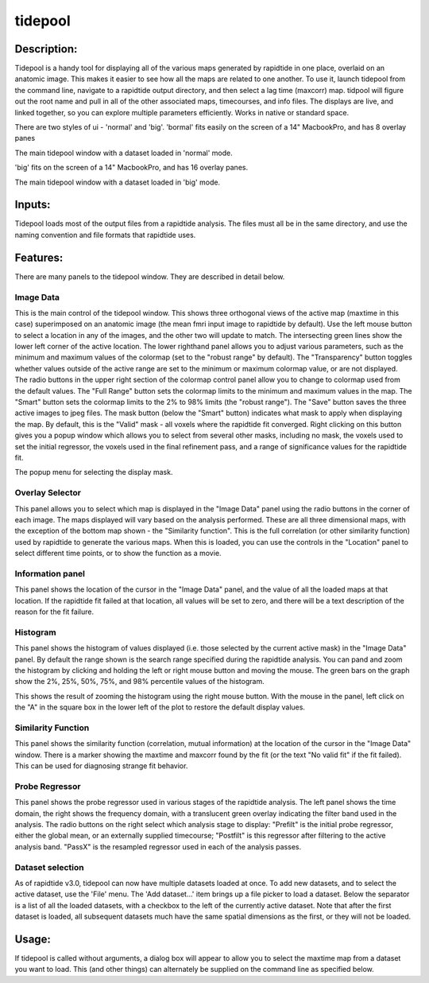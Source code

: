tidepool
--------

Description:
^^^^^^^^^^^^

Tidepool is a handy tool for displaying all of the various maps generated by rapidtide in one place,
overlaid on an anatomic image.  This makes it easier to see how all the maps are related to one another.
To use it, launch tidepool from the command line, navigate to a rapidtide output directory, and then select a
lag time (maxcorr) map.  tidpool will figure out the root name and pull in all of the other associated maps,
timecourses, and info files.  The displays are live, and linked together, so you can explore multiple
parameters efficiently.  Works in native or standard space.

There are two styles of ui - 'normal' and 'big'. 'bormal' fits easily on the screen of a 14" MacbookPro, and has
8 overlay panes

.. image:: images/tidepool_overview_normal.jpg
   :align: center

The main tidepool window with a dataset loaded in 'normal' mode.


'big' fits on the screen of a 14" MacbookPro, and has 16 overlay panes.

.. image:: images/tidepool_overview_big.jpg
   :align: center

The main tidepool window with a dataset loaded in 'big' mode.


Inputs:
^^^^^^^

Tidepool loads most of the output files from a rapidtide analysis.  The files must all be in the same
directory, and use the naming convention and file formats that rapidtide uses.

Features:
^^^^^^^^^

There are many panels to the tidepool window.  They are described in detail below.


Image Data
""""""""""

.. image:: images/tidepool_orthoimage.jpg
   :align: center


This is the main control of the tidepool window.  This shows three orthogonal views of the
active map (maxtime in this case) superimposed on an anatomic image (the mean fmri input
image to rapidtide by default).  Use the left mouse button to select a location in any
of the images, and the other two will update to match.  The intersecting green lines
show the lower left corner of the active location.  The lower righthand panel allows
you to adjust various parameters, such as the minimum and maximum values of the colormap
(set to the "robust range" by default). The "Transparency" button toggles whether values
outside of the active range are set to the minimum or maximum colormap value, or are not displayed.
The radio buttons in the upper right section of the colormap control panel allow you to change to
colormap used from the default values.  The "Full Range" button sets the colormap limits to the
minimum and maximum values in the map.  The "Smart" button sets the colormap limits to the 2% to
98% limits (the "robust range").  The "Save" button saves the three active images to jpeg files.
The mask button (below the "Smart" button) indicates what mask to apply when displaying the map.
By default, this is the "Valid" mask - all voxels where the rapidtide fit converged.  Right
clicking on this button gives you a popup window which allows you to select from several other
masks, including no mask, the voxels used to set the initial regressor, the voxels used in the
final refinement pass, and a range of significance values for the rapidtide fit.


.. image:: images/tidepool_maskselect.jpg
   :align: center


The popup menu for selecting the display mask.


Overlay Selector
""""""""""""""""

.. image:: images/tidepool_overlayselector.jpg
   :align: center


This panel allows you to select which map is displayed in the "Image Data" panel using the radio buttons
in the corner of each image.  The maps displayed will vary based on the analysis performed.  These are
all three dimensional maps, with the exception of the bottom map shown - the "Similarity function".
This is the full correlation (or other similarity function) used by rapidtide to generate the various
maps.  When this is loaded, you can use the controls in the "Location" panel to select different time
points, or to show the function as a movie.


Information panel
"""""""""""""""""

.. image:: images/tidepool_information.jpg
   :align: center


This panel shows the location of the cursor in the "Image Data" panel, and the value of all the loaded
maps at that location.  If the rapidtide fit failed at that location, all values will be set to zero,
and there will be a text description of the reason for the fit failure.


Histogram
"""""""""

.. image:: images/tidepool_overlayhistogram.jpg
   :align: center


This panel shows the histogram of values displayed (i.e. those selected by the current active mask) in
the "Image Data" panel.  By default the range shown is the search range specified during the rapidtide
analysis.  You can pand and zoom the histogram by clicking and holding the left or right mouse button
and moving the mouse.  The green bars on the graph show the 2%, 25%, 50%, 75%, and 98% percentile
values of the histogram.


.. image:: images/tidepool_histogramzoomed.jpg
   :align: center


This shows the result of zooming the histogram using the right mouse button.  With the mouse in the
panel, left click on the "A" in the square box in the lower left of the plot to restore the default display values.


Similarity Function
"""""""""""""""""""

.. image:: images/tidepool_similarityfunction.jpg
   :align: center


This panel shows the similarity function (correlation, mutual information) at the location of the
cursor in the "Image Data" window.  There is a marker showing the maxtime and maxcorr found by
the fit (or the text "No valid fit" if the fit failed).  This can be used for diagnosing strange fit behavior.


Probe Regressor
"""""""""""""""

.. image:: /images/tidepool_proberegressor.jpg
   :align: center


This panel shows the probe regressor used in various stages of the rapidtide analysis.  The left
panel shows the time domain, the right shows the frequency domain, with a translucent green
overlay indicating the filter band used in the analysis. The radio buttons on the right select
which analysis stage to display: "Prefilt" is the initial probe regressor, either the global
mean, or an externally supplied timecourse; "Postfilt" is this regressor after filtering to
the active analysis band.  "PassX" is the resampled regressor used in each of the analysis passes.


Dataset selection
"""""""""""""""""

.. image:: /images/tidepool_file_menu.jpg
   :align: center


As of rapidtide v3.0, tidepool can now have multiple datasets loaded at once.  To add new datasets, and
to select the active dataset, use the 'File' menu.  The 'Add dataset...' item brings up a file picker to load
a dataset.  Below the separator is a list of all the loaded datasets, with a checkbox to the left of the currently
active dataset.  Note that after the first dataset is loaded, all subsequent datasets much have the same spatial
dimensions as the first, or they will not be loaded.


Usage:
^^^^^^

If tidepool is called without arguments, a dialog box will appear to allow you to select
the maxtime map from a dataset you want to load.  This (and other things) can alternately
be supplied on the command line as specified below.


.. argparse::
   :ref: rapidtide.workflows.tidepool._get_parser
   :prog: tidepool
   :func: _get_parser

